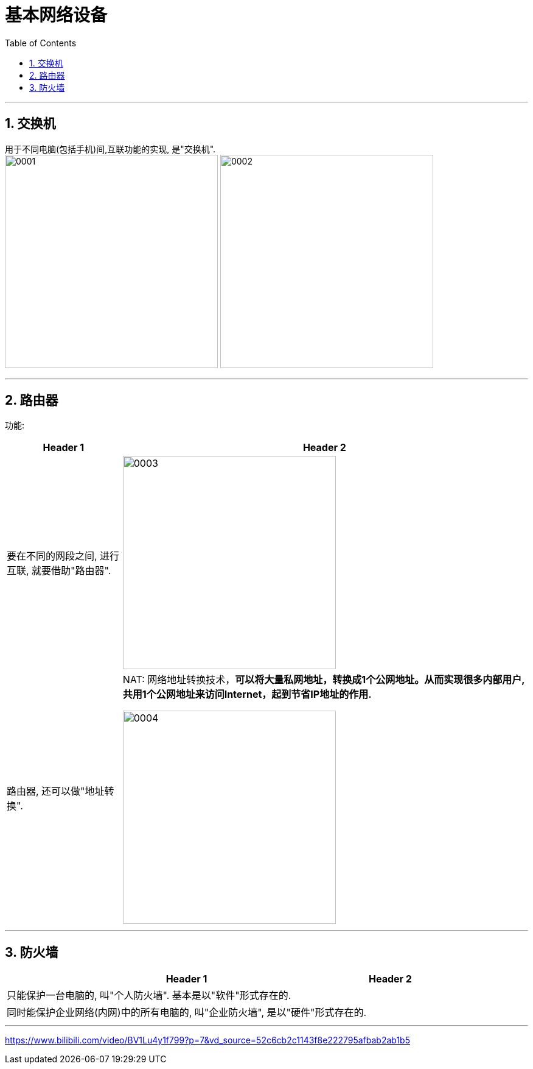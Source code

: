 
= 基本网络设备
:toc: left
:toclevels: 3
:sectnums:

'''

== 交换机

用于不同电脑(包括手机)间,互联功能的实现, 是"交换机". +
image:img/0001.png[,350px]
image:img/0002.png[,350px]





'''

== 路由器

功能:
[.small]
[options="autowidth" cols="1a,1a"]
|===
|Header 1 |Header 2

|要在不同的网段之间, 进行互联, 就要借助"路由器".
|image:img/0003.png[,350px]

|路由器, 还可以做"地址转换".
|NAT: 网络地址转换技术，*可以将大量私网地址，转换成1个公网地址。从而实现很多内部用户, 共用1个公网地址来访问Internet，起到节省IP地址的作用.*

image:img/0004.png[,350px]
|===





'''

== 防火墙

[.small]
[options="autowidth" cols="1a,1a"]
|===
|Header 1 |Header 2

|只能保护一台电脑的, 叫"个人防火墙". 基本是以"软件"形式存在的.
|

|同时能保护企业网络(内网)中的所有电脑的, 叫"企业防火墙", 是以"硬件"形式存在的.
|
|===


'''



https://www.bilibili.com/video/BV1Lu4y1f799?p=7&vd_source=52c6cb2c1143f8e222795afbab2ab1b5
